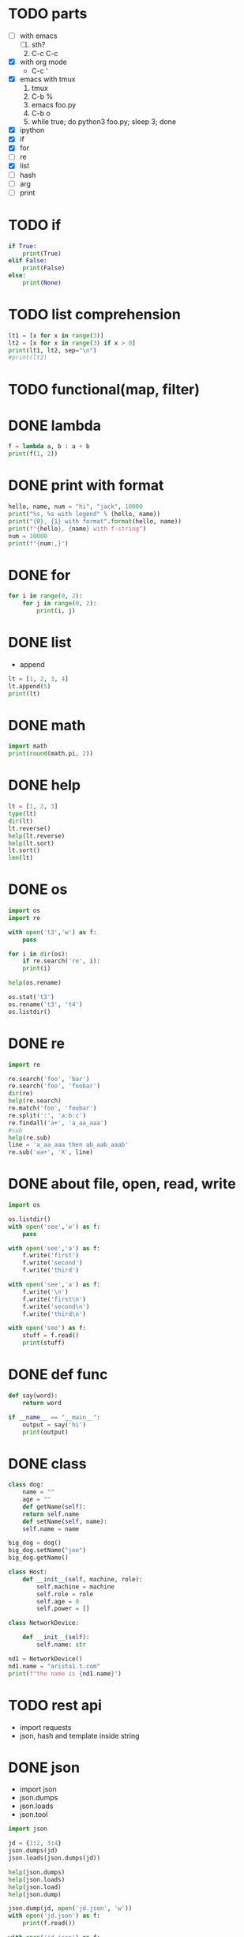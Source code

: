 * TODO parts

- [ ] with emacs
  1. [ ] sth?
  2. C-c C-c
- [X] with org mode
  - C-c '
- [X] emacs with tmux
  1. tmux
  2. C-b %
  3. emacs foo.py
  4. C-b o
  5. while true; do python3 foo.py; sleep 3; done
- [X] ipython
- [X] if
- [X] for
- [ ] re
- [X] list
- [ ] hash
- [ ] arg
- [ ] print

* TODO if

#+BEGIN_SRC python :results output
if True:
    print(True)
elif False:
    print(False)
else:
    print(None)
#+END_SRC

#+RESULTS:
: True

* TODO list comprehension

#+begin_src python :results output
lt1 = [x for x in range(3)]
lt2 = [x for x in range(3) if x > 0]
print(lt1, lt2, sep="\n")
#print(lt2)
#+end_src

#+RESULTS:
: [0, 1, 2]
: [1, 2]

* TODO functional(map, filter)
* DONE lambda
CLOSED: [2024-03-02 Sat 22:06]

#+begin_src python :results output
f = lambda a, b : a + b
print(f(1, 2))
#+end_src

#+RESULTS:
: 3

* DONE print with format
CLOSED: [2024-03-02 Sat 22:30]

#+begin_src python :results output
hello, name, num = "hi", "jack", 10000
print("%s, %s with legend" % (hello, name))
print("{0}, {1} with format".format(hello, name))
print(f"{hello}, {name} with f-string")
num = 10000
print(f"{num:,}")
#+end_src

#+RESULTS:
: hi, jack with legend
: hi, jack with format
: hi, jack with f-string
: 10,000

* DONE for
CLOSED: [2024-03-02 Sat 22:37]

#+BEGIN_SRC python :results output
for i in range(0, 2):
    for j in range(0, 2):
        print(i, j)
#+END_SRC

#+RESULTS:
: 0 0
: 0 1
: 1 0
: 1 1

* DONE list

- append

#+BEGIN_SRC python :results output
  lt = [1, 2, 3, 4]
  lt.append(5)
  print(lt)
#+END_SRC

#+RESULTS:
: [1, 2, 3, 4, 5]

* DONE math
CLOSED: [2024-03-02 Sat 22:37]

#+begin_src python :results output
import math
print(round(math.pi, 2))
#+end_src

#+RESULTS:
: 3.14

* DONE help

#+begin_src python
  lt = [1, 2, 3]
  type(lt)
  dir(lt)
  lt.reverse()
  help(lt.reverse)
  help(lt.sort)
  lt.sort()
  len(lt)
#+end_src

* DONE os

#+begin_src python
  import os
  import re

  with open('t3','w') as f:
      pass

  for i in dir(os):
      if re.search('re', i):
	  print(i)
        
  help(os.rename)

  os.stat('t3')
  os.rename('t3', 't4')
  os.listdir()
#+end_src

* DONE re

#+begin_src python
  import re

  re.search('foo', 'bar')
  re.search('foo', 'foobar')
  dir(re)
  help(re.search)
  re.match('foo', 'foobar')
  re.split(':', 'a:b:c')
  re.findall('a+', 'a_aa_aaa')
  #sub
  help(re.sub)
  line = 'a_aa_aaa then ab_aab_aaab'
  re.sub('aa+', 'X', line)
#+end_src

* DONE about file, open, read, write

#+begin_src python
  import os

  os.listdir()
  with open('see','w') as f:
      pass

  with open('see','a') as f:
      f.write('first')
      f.write('second')
      f.write('third')

  with open('see','a') as f:
      f.write('\n')
      f.write('first\n')
      f.write('second\n')
      f.write('third\n')

  with open('see') as f:
      stuff = f.read()
      print(stuff)
#+end_src

* DONE def func
CLOSED: [2024-03-01 Fri 16:38]

#+BEGIN_SRC python
  def say(word):
      return word

  if __name__ == "__main__":
      output = say('hi')
      print(output)

#+END_SRC

#+RESULTS:
: None

* DONE class
CLOSED: [2024-03-01 Fri 15:52]

#+BEGIN_SRC python
  class dog:
      name = ""
      age = ""
      def getName(self):
	  return self.name
      def setName(self, name):
	  self.name = name

  big_dog = dog()
  big_dog.setName("joe")
  big_dog.getName()
#+END_SRC

#+begin_src python
class Host:
    def __init__(self, machine, role):
        self.machine = machine
        self.role = role
        self.age = 0
        self.power = []
#+end_src

#+begin_src python
class NetworkDevice:

    def __init__(self):
        self.name: str

nd1 = NetworkDevice()
nd1.name = "arista1.t.com"
print(f"the name is {nd1.name}")
#+end_src

#+RESULTS:
: None

* TODO rest api

- import requests
- json, hash and template inside string

* DONE json
CLOSED: [2024-03-02 Sat 22:38]

- import json
- json.dumps
- json.loads
- json.tool

#+begin_src python
  import json

  jd = {1:2, 3:4}
  json.dumps(jd)
  json.loads(json.dumps(jd))

  help(json.dumps)
  help(json.loads)
  help(json.load)
  help(json.dump)

  json.dump(jd, open('jd.json', 'w'))
  with open('jd.json') as f:
      print(f.read())

  with open('jd.json') as f:
      print(json.load(f))
#+end_src

* TODO yaml
* TODO template inside string

- from string import Template
- with json, template then

* DONE process
  
** subprocess

- https://docs.python.org/3/library/subprocess.html
- https://docs.python.org/3.3/library/subprocess.html

- [X] check_output
- [X] getoutput
- [X] getstatusoutput
- [X] run
- [ ] popen, Popen
- [ ] communicate
- [ ] os.system
- [ ] os.spawn
  

#+begin_src python
  import subprocess as sp

  dir(sp)

  # getoutput 
  sp.getoutput('uname -a')
  # getstatusoutput > tuple, (status, output)
  sp.getstatusoutput('uname -a')
  # check_output 
  sp.check_output(['uname ', '-a'])
  sp.check_output('uanme -a', shell=True)
  # run > instance
  sp.run(['uname', '-a'], capture_output=True, text=True)
  sp.run('uname -a', capture_output=True, text=True, shell=True)

  result = sp.run("uname -a", capture_output=True, shell=True, text=True)
  if result.returncode == 0:
      print(result.stdout)

  result = sp.run("uname -x", capture_output=True, shell=True, text=True)
  if result.returncode == 0:
      print(result.stdout)
  else:
      print(result.stderr)
  #+end_src

* DONE arg with sys.argv

#+begin_src python
  import sys

  def help():
      print("require argument")
      sys.exit(1)

  if len(sys.argv) == 1:
      help()

  opt = sys.argv[1]
  print("do with {}".format(opt))
#+end_src

#+RESULTS:

* TODO argparse later on
* TODO def

#+begin_src python :results output
def summy(a, b):
    return a + b

print(summy(1, 2))
#+end_src

#+RESULTS:
: 3

* TODO range

#+begin_src python :results output
for i in range(1, 10):
    if i % 2 == 0:
        print(i)
#+end_src

#+RESULTS:
: 2
: 4
: 6
: 8

* TODO input

#+begin_src python
value = input("input num : ")
#+end_src

#+RESULTS:

* DONE re
CLOSED: [2024-03-02 Sat 22:38]

#+begin_src python :results output
import re

line = "this is the line"
match = re.search('the', line)
print(match.group(0))
#+end_src

#+RESULTS:
: the

#+begin_src python :results output
import re

line = "this-is-the"
lt = line.split('-')
print(lt)
#+end_src

#+RESULTS:
: ['this', 'is', 'the']

* TODO exception

#+begin_src python :results output
try:
    if int(value) == int:        
        pass
except:
    pass
#+end_src

#+RESULTS:

* DONE dictionary

#+begin_src python
  d = {1:2, 3:4}
  print("{} {} {}".format(d[1], d.get(1), d.get(2)))
#+end_src

#+RESULTS:
: None

* TODO generator, yield, lazy

#+begin_src python
  [x for x in range(0, 3)]
  g = (x for x in range(0, 3))
  next(g)
  next(g)
  next(g)
  next(g)
#+end_src

* DONE dunder method, double under
CLOSED: [2024-03-02 Sat 00:01]

#+begin_src python :results output
class Vector:

    def __init__(self, x, y):
        self.x = x
        self.y = y

    def __add__(self, other):
        return Vector(self.x + other.x, self.y + other.y)

    def __repr__(self):
        return f"{self.x} x {self.y}"
    
v1 = Vector(10, 20)
v2 = Vector(50, 60)

try:
    v3 = v1 + v2
except Exception as e:
    print(e)

print(v3)

#+end_src

#+RESULTS:
: 60 x 80
* TODO decorator

** class decorator

#+begin_src python :results output
  class Person:
    name: str
    age: int

  p = Person()
  p.name = 'joe'
  p.age = 32
  print(p.name, p.age)
#+end_src

#+RESULTS:
: joe 32

#+begin_src python :results output
  from dataclasses import dataclass

  @dataclass
  class Person:
    name: str
    age: int

  p = Person('meg', 34)
  print(p)
#+end_src

#+RESULTS:
: Person(name='meg', age=34)

** function decorator

#+begin_src python :results output
def pre_decor(function):

    def auth():
        print("auth called")
        function()

    return auth

def hello_world():
    print("hello, world")

pre_decor(hello_world)()
#+end_src

#+RESULTS:
: auth called
: hello, world

#+begin_src python :results output
def pre_decor(function):

    def auth():
        print("auth called")
        function()

    return auth

@pre_decor
def hello_world():
    print("hello, world")

hello_world()
#+end_src

#+RESULTS:
: auth called
: hello, world

#+begin_src python :results output
def pre_decor(function):

    def auth(*args, **kwargs):
        print("auth called")
        value = function(*args, **kwargs)
        return value
    
    return auth

@pre_decor
def hello_world(person):
    print(f"hello, {person}")

hello_world("jack")
#+end_src

#+RESULTS:
: auth called
: hello, jack

#+begin_src python :results output
def logger(func):
    def wrapper(*args, **kwargs):
        value = func(*args, **kwargs)
        with open('log.out', 'a+') as f:
            fname = func.__name__
            print(f"{fname} turn v as {value}")
            f.write(f"{fname} turn v as {value}\n")
        return value

    return wrapper

@logger
def add(x, y):
    return x + y

print(add(10, 20))
#+end_src

#+RESULTS:
: add turn v as 30
: 30

